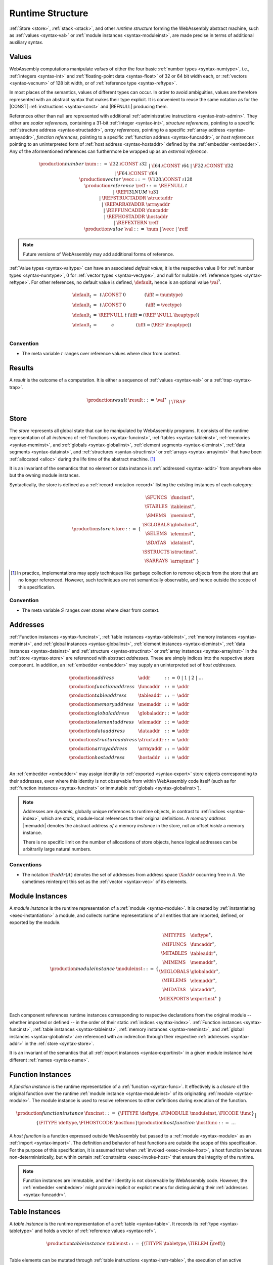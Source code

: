 .. index:: ! runtime
.. _syntax-runtime:

Runtime Structure
-----------------

:ref:`Store <store>`, :ref:`stack <stack>`, and other *runtime structure* forming the WebAssembly abstract machine, such as :ref:`values <syntax-val>` or :ref:`module instances <syntax-moduleinst>`, are made precise in terms of additional auxiliary syntax.


.. index:: ! value, number, reference, constant, number type, vector type, reference type, ! host address, value type, integer, floating-point, vector number, ! default value, unboxed scalar, structure, array, external reference
   pair: abstract syntax; value
.. _syntax-num:
.. _syntax-vecc:
.. _syntax-ref:
.. _syntax-ref.i31num:
.. _syntax-ref.struct:
.. _syntax-ref.array:
.. _syntax-ref.host:
.. _syntax-ref.extern:
.. _syntax-val:
.. _syntax-null:

Values
~~~~~~

WebAssembly computations manipulate *values* of either the four basic :ref:`number types <syntax-numtype>`, i.e., :ref:`integers <syntax-int>` and :ref:`floating-point data <syntax-float>` of 32 or 64 bit width each, or :ref:`vectors <syntax-vecnum>` of 128 bit width, or of :ref:`reference type <syntax-reftype>`.

In most places of the semantics, values of different types can occur.
In order to avoid ambiguities, values are therefore represented with an abstract syntax that makes their type explicit.
It is convenient to reuse the same notation as for the |CONST| :ref:`instructions <syntax-const>` and |REFNULL| producing them.

References other than null are represented with additional :ref:`administrative instructions <syntax-instr-admin>`.
They either are *scalar references*, containing a 31-bit :ref:`integer <syntax-int>`,
*structure references*, pointing to a specific :ref:`structure address <syntax-structaddr>`,
*array references*, pointing to a specific :ref:`array address <syntax-arrayaddr>`,
*function references*, pointing to a specific :ref:`function address <syntax-funcaddr>`,
or *host references* pointing to an uninterpreted form of :ref:`host address <syntax-hostaddr>` defined by the :ref:`embedder <embedder>`.
Any of the aformentioned references can furthermore be wrapped up as an *external reference*.

.. math::
   \begin{array}{llcl}
   \production{number} & \num &::=&
     \I32.\CONST~\i32 \\&&|&
     \I64.\CONST~\i64 \\&&|&
     \F32.\CONST~\f32 \\&&|&
     \F64.\CONST~\f64 \\
   \production{vector} & \vecc &::=&
     \V128.\CONST~\i128 \\
   \production{reference} & \reff &::=&
     \REFNULL~t \\&&|&
     \REFI31NUM~\u31 \\&&|&
     \REFSTRUCTADDR~\structaddr \\&&|&
     \REFARRAYADDR~\arrayaddr \\&&|&
     \REFFUNCADDR~\funcaddr \\&&|&
     \REFHOSTADDR~\hostaddr \\&&|&
     \REFEXTERN~\reff \\
   \production{value} & \val &::=&
     \num ~|~ \vecc ~|~ \reff \\
   \end{array}

.. note::
   Future versions of WebAssembly may add additional forms of reference.

.. _default-val:

:ref:`Value types <syntax-valtype>` can have an associated *default value*;
it is the respective value :math:`0` for :ref:`number types <syntax-numtype>`, :math:`0` for :ref:`vector types <syntax-vectype>`, and null for nullable :ref:`reference types <syntax-reftype>`.
For other references, no default value is defined, :math:`\default_t` hence is an optional value :math:`\val^?`.

.. math::
   \begin{array}{lcl@{\qquad}l}
   \default_t &=& t{.}\CONST~0 & (\iff t = \numtype) \\
   \default_t &=& t{.}\CONST~0 & (\iff t = \vectype) \\
   \default_t &=& \REFNULL~t & (\iff t = (\REF~\NULL~\heaptype)) \\
   \default_t &=& \epsilon & (\iff t = (\REF~\heaptype)) \\
   \end{array}


Convention
..........

* The meta variable :math:`r` ranges over reference values where clear from context.


.. index:: ! result, value, trap
   pair: abstract syntax; result
.. _syntax-result:

Results
~~~~~~~

A *result* is the outcome of a computation.
It is either a sequence of :ref:`values <syntax-val>` or a :ref:`trap <syntax-trap>`.

.. math::
   \begin{array}{llcl}
   \production{result} & \result &::=&
     \val^\ast \\&&|&
     \TRAP
   \end{array}


.. index:: ! store, type instance, function instance, table instance, memory instance, global instance, module, allocation, structure instance, array instance
   pair: abstract syntax; store
.. _syntax-store:
.. _store:

Store
~~~~~

The *store* represents all global state that can be manipulated by WebAssembly programs.
It consists of the runtime representation of all *instances* of :ref:`functions <syntax-funcinst>`, :ref:`tables <syntax-tableinst>`, :ref:`memories <syntax-meminst>`, and :ref:`globals <syntax-globalinst>`, :ref:`element segments <syntax-eleminst>`, :ref:`data segments <syntax-datainst>`, and :ref:`structures <syntax-structinst>` or :ref:`arrays <syntax-arrayinst>` that have been :ref:`allocated <alloc>` during the life time of the abstract machine. [#gc]_

It is an invariant of the semantics that no element or data instance is :ref:`addressed <syntax-addr>` from anywhere else but the owning module instances.

Syntactically, the store is defined as a :ref:`record <notation-record>` listing the existing instances of each category:

.. math::
   \begin{array}{llll}
   \production{store} & \store &::=& \{~
     \begin{array}[t]{l@{~}ll}
     \SFUNCS & \funcinst^\ast, \\
     \STABLES & \tableinst^\ast, \\
     \SMEMS & \meminst^\ast, \\
     \SGLOBALS & \globalinst^\ast, \\
     \SELEMS & \eleminst^\ast, \\
     \SDATAS & \datainst^\ast, \\
     \SSTRUCTS & \structinst^\ast, \\
     \SARRAYS & \arrayinst^\ast ~\}
     \end{array}
   \end{array}

.. [#gc]
   In practice, implementations may apply techniques like garbage collection to remove objects from the store that are no longer referenced.
   However, such techniques are not semantically observable,
   and hence outside the scope of this specification.


Convention
..........

* The meta variable :math:`S` ranges over stores where clear from context.


.. index:: ! address, store, function instance, table instance, memory instance, global instance, element instance, data instance, structure instance, array instance, embedder, host
   pair: abstract syntax; function address
   pair: abstract syntax; table address
   pair: abstract syntax; memory address
   pair: abstract syntax; global address
   pair: abstract syntax; element address
   pair: abstract syntax; data address
   pair: abstract syntax; structure address
   pair: abstract syntax; array address
   pair: abstract syntax; host address
   pair: function; address
   pair: table; address
   pair: memory; address
   pair: global; address
   pair: element; address
   pair: data; address
   pair: structure; address
   pair: array; address
   pair: host; address
.. _syntax-funcaddr:
.. _syntax-tableaddr:
.. _syntax-memaddr:
.. _syntax-globaladdr:
.. _syntax-elemaddr:
.. _syntax-dataaddr:
.. _syntax-structaddr:
.. _syntax-arrayaddr:
.. _syntax-hostaddr:
.. _syntax-addr:

Addresses
~~~~~~~~~

:ref:`Function instances <syntax-funcinst>`, :ref:`table instances <syntax-tableinst>`, :ref:`memory instances <syntax-meminst>`, and :ref:`global instances <syntax-globalinst>`, :ref:`element instances <syntax-eleminst>`, :ref:`data instances <syntax-datainst>` and :ref:`structure <syntax-structinst>` or :ref:`array instances <syntax-arrayinst>` in the :ref:`store <syntax-store>` are referenced with abstract *addresses*.
These are simply indices into the respective store component.
In addition, an :ref:`embedder <embedder>` may supply an uninterpreted set of *host addresses*.

.. math::
   \begin{array}{llll}
   \production{address} & \addr &::=&
     0 ~|~ 1 ~|~ 2 ~|~ \dots \\
   \production{function address} & \funcaddr &::=&
     \addr \\
   \production{table address} & \tableaddr &::=&
     \addr \\
   \production{memory address} & \memaddr &::=&
     \addr \\
   \production{global address} & \globaladdr &::=&
     \addr \\
   \production{element address} & \elemaddr &::=&
     \addr \\
   \production{data address} & \dataaddr &::=&
     \addr \\
   \production{structure address} & \structaddr &::=&
     \addr \\
   \production{array address} & \arrayaddr &::=&
     \addr \\
   \production{host address} & \hostaddr &::=&
     \addr \\
   \end{array}

An :ref:`embedder <embedder>` may assign identity to :ref:`exported <syntax-export>` store objects corresponding to their addresses,
even where this identity is not observable from within WebAssembly code itself
(such as for :ref:`function instances <syntax-funcinst>` or immutable :ref:`globals <syntax-globalinst>`).

.. note::
   Addresses are *dynamic*, globally unique references to runtime objects,
   in contrast to :ref:`indices <syntax-index>`,
   which are *static*, module-local references to their original definitions.
   A *memory address* |memaddr| denotes the abstract address *of* a memory *instance* in the store,
   not an offset *inside* a memory instance.

   There is no specific limit on the number of allocations of store objects,
   hence logical addresses can be arbitrarily large natural numbers.


.. _free-funcaddr:
.. _free-tableaddr:
.. _free-memaddr:
.. _free-globaladdr:
.. _free-elemaddr:
.. _free-dataaddr:
.. _free-structaddr:
.. _free-arrayaddr:
.. _free-localaddr:
.. _free-labeladdr:
.. _free-addr:

Conventions
...........

* The notation :math:`\F{addr}(A)` denotes the set of addresses from address space :math:`\X{addr}` occurring free in :math:`A`. We sometimes reinterpret this set as the :ref:`vector <syntax-vec>` of its elements.



.. index:: ! instance, function type, type instance, function instance, table instance, memory instance, global instance, element instance, data instance, export instance, table address, memory address, global address, element address, data address, index, name
   pair: abstract syntax; module instance
   pair: module; instance
.. _syntax-moduleinst:

Module Instances
~~~~~~~~~~~~~~~~

A *module instance* is the runtime representation of a :ref:`module <syntax-module>`.
It is created by :ref:`instantiating <exec-instantiation>` a module,
and collects runtime representations of all entities that are imported, defined, or exported by the module.

.. math::
   \begin{array}{llll}
   \production{module instance} & \moduleinst &::=& \{
     \begin{array}[t]{l@{~}ll}
     \MITYPES & \deftype^\ast, \\
     \MIFUNCS & \funcaddr^\ast, \\
     \MITABLES & \tableaddr^\ast, \\
     \MIMEMS & \memaddr^\ast, \\
     \MIGLOBALS & \globaladdr^\ast, \\
     \MIELEMS & \elemaddr^\ast, \\
     \MIDATAS & \dataaddr^\ast, \\
     \MIEXPORTS & \exportinst^\ast ~\} \\
     \end{array}
   \end{array}

Each component references runtime instances corresponding to respective declarations from the original module -- whether imported or defined -- in the order of their static :ref:`indices <syntax-index>`.
:ref:`Function instances <syntax-funcinst>`, :ref:`table instances <syntax-tableinst>`, :ref:`memory instances <syntax-meminst>`, and :ref:`global instances <syntax-globalinst>` are referenced with an indirection through their respective :ref:`addresses <syntax-addr>` in the :ref:`store <syntax-store>`.

It is an invariant of the semantics that all :ref:`export instances <syntax-exportinst>` in a given module instance have different :ref:`names <syntax-name>`.


.. index:: ! function instance, module instance, function, closure, module, ! host function, invocation
   pair: abstract syntax; function instance
   pair: function; instance
.. _syntax-hostfunc:
.. _syntax-funcinst:

Function Instances
~~~~~~~~~~~~~~~~~~

A *function instance* is the runtime representation of a :ref:`function <syntax-func>`.
It effectively is a *closure* of the original function over the runtime :ref:`module instance <syntax-moduleinst>` of its originating :ref:`module <syntax-module>`.
The module instance is used to resolve references to other definitions during execution of the function.

.. math::
   \begin{array}{llll}
   \production{function instance} & \funcinst &::=&
     \{ \FITYPE~\deftype, \FIMODULE~\moduleinst, \FICODE~\func \} \\ &&|&
     \{ \FITYPE~\deftype, \FIHOSTCODE~\hostfunc \} \\
   \production{host function} & \hostfunc &::=& \dots \\
   \end{array}

A *host function* is a function expressed outside WebAssembly but passed to a :ref:`module <syntax-module>` as an :ref:`import <syntax-import>`.
The definition and behavior of host functions are outside the scope of this specification.
For the purpose of this specification, it is assumed that when :ref:`invoked <exec-invoke-host>`,
a host function behaves non-deterministically,
but within certain :ref:`constraints <exec-invoke-host>` that ensure the integrity of the runtime.

.. note::
   Function instances are immutable, and their identity is not observable by WebAssembly code.
   However, the :ref:`embedder <embedder>` might provide implicit or explicit means for distinguishing their :ref:`addresses <syntax-funcaddr>`.


.. index:: ! table instance, table, function address, table type, embedder, element segment
   pair: abstract syntax; table instance
   pair: table; instance
.. _syntax-tableinst:

Table Instances
~~~~~~~~~~~~~~~

A *table instance* is the runtime representation of a :ref:`table <syntax-table>`.
It records its :ref:`type <syntax-tabletype>` and holds a vector of :ref:`reference values <syntax-ref>`.

.. math::
   \begin{array}{llll}
   \production{table instance} & \tableinst &::=&
     \{ \TITYPE~\tabletype, \TIELEM~\vec(\reff) \} \\
   \end{array}

Table elements can be mutated through :ref:`table instructions <syntax-instr-table>`, the execution of an active :ref:`element segment <syntax-elem>`, or by external means provided by the :ref:`embedder <embedder>`.

It is an invariant of the semantics that all table elements have a type :ref:`matching <match-reftype>` the element type of :math:`\tabletype`.
It also is an invariant that the length of the element vector never exceeds the maximum size of :math:`\tabletype`, if present.


.. index:: ! memory instance, memory, byte, ! page size, memory type, embedder, data segment, instruction
   pair: abstract syntax; memory instance
   pair: memory; instance
.. _page-size:
.. _syntax-meminst:

Memory Instances
~~~~~~~~~~~~~~~~

A *memory instance* is the runtime representation of a linear :ref:`memory <syntax-mem>`.
It records its :ref:`type <syntax-memtype>` and holds a vector of :ref:`bytes <syntax-byte>`.

.. math::
   \begin{array}{llll}
   \production{memory instance} & \meminst &::=&
     \{ \MITYPE~\memtype, \MIDATA~\vec(\byte) \} \\
   \end{array}

The length of the vector always is a multiple of the WebAssembly *page size*, which is defined to be the constant :math:`65536` -- abbreviated :math:`64\,\F{Ki}`.

The bytes can be mutated through :ref:`memory instructions <syntax-instr-memory>`, the execution of an active :ref:`data segment <syntax-data>`, or by external means provided by the :ref:`embedder <embedder>`.

It is an invariant of the semantics that the length of the byte vector, divided by page size, never exceeds the maximum size of :math:`\memtype`, if present.


.. index:: ! global instance, global, value, mutability, instruction, embedder
   pair: abstract syntax; global instance
   pair: global; instance
.. _syntax-globalinst:

Global Instances
~~~~~~~~~~~~~~~~

A *global instance* is the runtime representation of a :ref:`global <syntax-global>` variable.
It records its :ref:`type <syntax-globaltype>` and holds an individual :ref:`value <syntax-val>`.

.. math::
   \begin{array}{llll}
   \production{global instance} & \globalinst &::=&
     \{ \GITYPE~\globaltype, \GIVALUE~\val \} \\
   \end{array}

The value of mutable globals can be mutated through :ref:`variable instructions <syntax-instr-variable>` or by external means provided by the :ref:`embedder <embedder>`.

It is an invariant of the semantics that the value has a type :ref:`matching <match-valtype>` the :ref:`value type <syntax-valtype>` of :math:`\globaltype`.


.. index:: ! element instance, element segment, embedder, element expression
   pair: abstract syntax; element instance
   pair: element; instance
.. _syntax-eleminst:

Element Instances
~~~~~~~~~~~~~~~~~

An *element instance* is the runtime representation of an :ref:`element segment <syntax-elem>`.
It holds a vector of references and their common :ref:`type <syntax-reftype>`.

.. math::
  \begin{array}{llll}
  \production{element instance} & \eleminst &::=&
    \{ \EITYPE~\reftype, \EIELEM~\vec(\reff) \} \\
  \end{array}


.. index:: ! data instance, data segment, embedder, byte
  pair: abstract syntax; data instance
  pair: data; instance
.. _syntax-datainst:

Data Instances
~~~~~~~~~~~~~~

An *data instance* is the runtime representation of a :ref:`data segment <syntax-data>`.
It holds a vector of :ref:`bytes <syntax-byte>`.

.. math::
  \begin{array}{llll}
  \production{data instance} & \datainst &::=&
    \{ \DIDATA~\vec(\byte) \} \\
  \end{array}


.. index:: ! export instance, export, name, external value
   pair: abstract syntax; export instance
   pair: export; instance
.. _syntax-exportinst:

Export Instances
~~~~~~~~~~~~~~~~

An *export instance* is the runtime representation of an :ref:`export <syntax-export>`.
It defines the export's :ref:`name <syntax-name>` and the associated :ref:`external value <syntax-externval>`.

.. math::
   \begin{array}{llll}
   \production{export instance} & \exportinst &::=&
     \{ \EINAME~\name, \EIVALUE~\externval \} \\
   \end{array}


.. index:: ! external value, function address, table address, memory address, global address, store, function, table, memory, global, instruction type
   pair: abstract syntax; external value
   pair: external; value
.. _syntax-externval:

External Values
~~~~~~~~~~~~~~~

An *external value* is the runtime representation of an entity that can be imported or exported.
It is an :ref:`address <syntax-addr>` denoting either a :ref:`function instance <syntax-funcinst>`, :ref:`table instance <syntax-tableinst>`, :ref:`memory instance <syntax-meminst>`, or :ref:`global instances <syntax-globalinst>` in the shared :ref:`store <syntax-store>`.

.. math::
   \begin{array}{llcl}
   \production{external value} & \externval &::=&
     \EVFUNC~\funcaddr \\&&|&
     \EVTABLE~\tableaddr \\&&|&
     \EVMEM~\memaddr \\&&|&
     \EVGLOBAL~\globaladdr \\
   \end{array}


Conventions
...........

The following auxiliary notation is defined for sequences of external values.
It filters out entries of a specific kind in an order-preserving fashion:

* :math:`\evfuncs(\externval^\ast) = [\funcaddr ~|~ (\EVFUNC~\funcaddr) \in \externval^\ast]`

* :math:`\evtables(\externval^\ast) = [\tableaddr ~|~ (\EVTABLE~\tableaddr) \in \externval^\ast]`

* :math:`\evmems(\externval^\ast) = [\memaddr ~|~ (\EVMEM~\memaddr) \in \externval^\ast]`

* :math:`\evglobals(\externval^\ast) = [\globaladdr ~|~ (\EVGLOBAL~\globaladdr) \in \externval^\ast]`


.. index:: ! structure instance, ! array instance, structure type, array type, defined type, ! field value, ! packed value
   pair: abstract syntax; field value
   pair: abstract syntax; packed value
   pair: abstract syntax; structure instance
   pair: abstract syntax; array instance
   pair: structure; instance
   pair: array; instance
.. _syntax-fieldval:
.. _syntax-packedval:
.. _syntax-structinst:
.. _syntax-arrayinst:
.. _syntax-aggrinst:

Aggregate Instances
~~~~~~~~~~~~~~~~~~~

A *structure instance* is the runtime representation of a heap object allocated from a :ref:`structure type <syntax-structtype>`.
Likewise, an *array instance* is the runtime representation of a heap object allocated from an :ref:`array type <syntax-arraytype>`.
Both record their respective :ref:`defined type <syntax-deftype>` and hold a vector of the values of their *fields*.

.. math::
   \begin{array}{llcl}
   \production{structure instance} & \structinst &::=&
     \{ \SITYPE~\deftype, \SIFIELDS~\vec(\fieldval) \} \\
   \production{array instance} & \arrayinst &::=&
     \{ \AITYPE~\deftype, \AIFIELDS~\vec(\fieldval) \} \\
   \production{field value} & \fieldval &::=&
     \val ~|~ \packedval \\
   \production{packed value} & \packedval &::=&
     \I8PACK~\u8 ~|~ \I16PACK~\u16 \\
   \end{array}


.. _aux-packval:
.. _aux-unpackval:

Conventions
...........

* Conversion of a regular :ref:`value <syntax-val>` to a :ref:`field value <syntax-fieldval>` is defined as follows:

  .. math::
     \begin{array}{@{}lcl}
     \packval_{\valtype}(\val) &=& \val \\
     \packval_{\packedtype}(\I32.\CONST~i) &=& \packedtype.\PACK~(\wrap_{32,|\packtype|}(i))
     \end{array}

* The inverse conversion of a :ref:`field value <syntax-fieldval>` to a regular :ref:`value <syntax-val>` is defined as follows:

  .. math::
     \begin{array}{@{}lcl}
     \unpackval_{\valtype}(\val) &=& \val \\
     \unpackval^{\sx}_{\packedtype}(\packedtype.\PACK~i) &=& \I32.\CONST~(\extend^{\sx}_{|\packedtype|,32}(i))
     \end{array}


.. index:: ! stack, ! frame, ! label, instruction, store, activation, function, call, local, module instance
   pair: abstract syntax; frame
   pair: abstract syntax; label
.. _syntax-frame:
.. _syntax-framestate:
.. _syntax-label:
.. _frame:
.. _label:
.. _stack:

Stack
~~~~~

Besides the :ref:`store <store>`, most :ref:`instructions <syntax-instr>` interact with an implicit *stack*.
The stack contains three kinds of entries:

* *Values*: the *operands* of instructions.

* *Labels*: active :ref:`structured control instructions <syntax-instr-control>` that can be targeted by branches.

* *Activations*: the *call frames* of active :ref:`function <syntax-func>` calls.

These entries can occur on the stack in any order during the execution of a program.
Stack entries are described by abstract syntax as follows.

.. note::
   It is possible to model the WebAssembly semantics using separate stacks for operands, control constructs, and calls.
   However, because the stacks are interdependent, additional book keeping about associated stack heights would be required.
   For the purpose of this specification, an interleaved representation is simpler.

Values
......

Values are represented by :ref:`themselves <syntax-val>`.

Labels
......

Labels carry an argument arity :math:`n` and their associated branch *target*, which is expressed syntactically as an :ref:`instruction <syntax-instr>` sequence:

.. math::
   \begin{array}{llll}
   \production{label} & \label &::=&
     \LABEL_n\{\instr^\ast\} \\
   \end{array}

Intuitively, :math:`\instr^\ast` is the *continuation* to execute when the branch is taken, in place of the original control construct.

.. note::
   For example, a loop label has the form

   .. math::
      \LABEL_n\{\LOOP~\dots~\END\}

   When performing a branch to this label, this executes the loop, effectively restarting it from the beginning.
   Conversely, a simple block label has the form

   .. math::
      \LABEL_n\{\epsilon\}

   When branching, the empty continuation ends the targeted block, such that execution can proceed with consecutive instructions.

Activation Frames
.................

Activation frames carry the return arity :math:`n` of the respective function,
hold the values of its :ref:`locals <syntax-local>` (including arguments) in the order corresponding to their static :ref:`local indices <syntax-localidx>`,
and a reference to the function's own :ref:`module instance <syntax-moduleinst>`:

.. math::
   \begin{array}{llll}
   \production{frame} & \frame &::=&
     \FRAME_n\{ \framestate \} \\
   \production{frame state} & \framestate &::=&
     \{ \ALOCALS~\val^\ast, \AMODULE~\moduleinst \} \\
   \end{array}

Locals may be uninitialized, in which case they are empty.
Locals are mutated by respective :ref:`variable instructions <syntax-instr-variable>`.


.. _aux-fblocktype:

Conventions
...........

* The meta variable :math:`L` ranges over labels where clear from context.

* The meta variable :math:`F` ranges over frame states where clear from context.

* The following auxiliary definition takes a :ref:`block type <syntax-blocktype>` and looks up the :ref:`instruction type <syntax-instrtype>` that it denotes in the current frame:

.. math::
   \begin{array}{llll}
   \fblocktype_{S;F}(\typeidx) &=& \functype & (\iff \expanddt(F.\AMODULE.\MITYPES[\typeidx]) = \TFUNC~\functype) \\
   \fblocktype_{S;F}([\valtype^?]) &=& [] \to [\valtype^?] \\
   \end{array}


.. index:: ! administrative instructions, function, function instance, function address, label, frame, instruction, trap, call, memory, memory instance, table, table instance, element, data, segment
   pair:: abstract syntax; administrative instruction
.. _syntax-trap:
.. _syntax-reffuncaddr:
.. _syntax-invoke:
.. _syntax-instr-admin:

Administrative Instructions
~~~~~~~~~~~~~~~~~~~~~~~~~~~

.. note::
   This section is only relevant for the :ref:`formal notation <exec-notation>`.

In order to express the reduction of :ref:`traps <trap>`, :ref:`calls <syntax-call>`, and :ref:`control instructions <syntax-instr-control>`, the syntax of instructions is extended to include the following *administrative instructions*:

.. math::
   \begin{array}{llcl}
   \production{administrative instruction} & \instr &::=&
     \dots \\ &&|&
     \TRAP \\ &&|&
     \REFI31NUM~\u31 \\&&|&
     \REFSTRUCTADDR~\structaddr \\&&|&
     \REFARRAYADDR~\arrayaddr \\&&|&
     \REFFUNCADDR~\funcaddr \\&&|&
     \REFHOSTADDR~\hostaddr \\&&|&
     \REFEXTERN~\reff \\
     \INVOKE~\funcaddr \\ &&|&
     \RETURNINVOKE~\funcaddr \\ &&|&
     \LABEL_n\{\instr^\ast\}~\instr^\ast~\END \\ &&|&
     \FRAME_n\{\framestate\}~\instr^\ast~\END \\
   \end{array}

The |TRAP| instruction represents the occurrence of a trap.
Traps are bubbled up through nested instruction sequences, ultimately reducing the entire program to a single |TRAP| instruction, signalling abrupt termination.

The |REFI31NUM| instruction represents :ref:`unboxed scalar <syntax-ref.i31>` reference values,
|REFSTRUCTADDR| and |REFARRAYADDR| represent :ref:`structure <syntax-ref.struct>` and :ref:`array <syntax-ref.array>` reference values, respectively,
and |REFFUNCADDR| instruction represents :ref:`function reference <syntax-ref.func>` values.
Similarly, |REFHOSTADDR| represents :ref:`host references <syntax-ref.host>`
and |REFEXTERN| represents any externalized reference.

The |INVOKE| instruction represents the imminent invocation of a :ref:`function instance <syntax-funcinst>`, identified by its :ref:`address <syntax-funcaddr>`.
It unifies the handling of different forms of calls.
Analogously, |RETURNINVOKE| represents the imminent tail invocation of a function instance.

The |LABEL| and |FRAME| instructions model :ref:`labels <syntax-label>` and :ref:`frames <syntax-frame>` :ref:`"on the stack" <exec-notation>`.
Moreover, the administrative syntax maintains the nesting structure of the original :ref:`structured control instruction <syntax-instr-control>` or :ref:`function body <syntax-func>` and their :ref:`instruction sequences <syntax-instr-seq>` with an |END| marker.
That way, the end of the inner instruction sequence is known when part of an outer sequence.

.. note::
   For example, the :ref:`reduction rule <exec-block>` for |BLOCK| is:

   .. math::
      \BLOCK~[t^n]~\instr^\ast~\END \quad\stepto\quad
      \LABEL_n\{\epsilon\}~\instr^\ast~\END

   This replaces the block with a label instruction,
   which can be interpreted as "pushing" the label on the stack.
   When |END| is reached, i.e., the inner instruction sequence has been reduced to the empty sequence -- or rather, a sequence of :math:`n` |CONST| instructions representing the resulting values -- then the |LABEL| instruction is eliminated courtesy of its own :ref:`reduction rule <exec-label>`:

   .. math::
      \LABEL_m\{\instr^\ast\}~\val^n~\END \quad\stepto\quad \val^n

   This can be interpreted as removing the label from the stack and only leaving the locally accumulated operand values.

.. commented out
   Both rules can be seen in concert in the following example:

   .. math::
      \begin{array}{@{}ll}
      & (\F32.\CONST~1)~\BLOCK~[]~(\F32.\CONST~2)~\F32.\NEG~\END~\F32.\ADD \\
      \stepto & (\F32.\CONST~1)~\LABEL_0\{\}~(\F32.\CONST~2)~\F32.\NEG~\END~\F32.\ADD \\
      \stepto & (\F32.\CONST~1)~\LABEL_0\{\}~(\F32.\CONST~{-}2)~\END~\F32.\ADD \\
      \stepto & (\F32.\CONST~1)~(\F32.\CONST~{-}2)~\F32.\ADD \\
      \stepto & (\F32.\CONST~{-}1) \\
      \end{array}


.. index:: ! block context, instruction, branch
.. _syntax-ctxt-block:

Block Contexts
..............

In order to specify the reduction of :ref:`branches <syntax-instr-control>`, the following syntax of *block contexts* is defined, indexed by the count :math:`k` of labels surrounding a *hole* :math:`[\_]` that marks the place where the next step of computation is taking place:

.. math::
   \begin{array}{llll}
   \production{block contexts} & \XB^0 &::=&
     \val^\ast~[\_]~\instr^\ast \\
   \production{block contexts} & \XB^{k+1} &::=&
     \val^\ast~\LABEL_n\{\instr^\ast\}~\XB^k~\END~\instr^\ast \\
   \end{array}

This definition allows to index active labels surrounding a :ref:`branch <syntax-br>` or :ref:`return <syntax-return>` instruction.

.. note::
   For example, the :ref:`reduction <exec-br>` of a simple branch can be defined as follows:

   .. math::
      \LABEL_0\{\instr^\ast\}~\XB^l[\BR~l]~\END \quad\stepto\quad \instr^\ast

   Here, the hole :math:`[\_]` of the context is instantiated with a branch instruction.
   When a branch occurs,
   this rule replaces the targeted label and associated instruction sequence with the label's continuation.
   The selected label is identified through the :ref:`label index <syntax-labelidx>` :math:`l`, which corresponds to the number of surrounding |LABEL| instructions that must be hopped over -- which is exactly the count encoded in the index of a block context.


.. index:: ! configuration, ! thread, store, frame, instruction, module instruction
.. _syntax-thread:
.. _syntax-config:

Configurations
..............

A *configuration* consists of the current :ref:`store <syntax-store>` and an executing *thread*.

A thread is a computation over :ref:`instructions <syntax-instr>`
that operates relative to the state of a current :ref:`frame <syntax-framestate>` referring to the :ref:`module instance <syntax-moduleinst>` in which the computation runs, i.e., where the current function originates from.

.. math::
   \begin{array}{llcl}
   \production{configuration} & \config &::=&
     \store; \thread \\
   \production{thread} & \thread &::=&
     \framestate; \instr^\ast \\
   \end{array}

.. note::
   The current version of WebAssembly is single-threaded,
   but configurations with multiple threads may be supported in the future.


.. index:: ! evaluation context, instruction, trap, label, frame, value
.. _syntax-ctxt-eval:

Evaluation Contexts
...................

Finally, the following definition of *evaluation context* and associated structural rules enable reduction inside instruction sequences and administrative forms as well as the propagation of traps:

.. math::
   \begin{array}{llll}
   \production{evaluation contexts} & E &::=&
     [\_] ~|~
     \val^\ast~E~\instr^\ast ~|~
     \LABEL_n\{\instr^\ast\}~E~\END \\
   \end{array}

.. math::
   \begin{array}{rcl}
   S; F; E[\instr^\ast] &\stepto& S'; F'; E[{\instr'}^\ast] \\
     && (\iff S; F; \instr^\ast \stepto S'; F'; {\instr'}^\ast) \\
   S; F; \FRAME_n\{F'\}~\instr^\ast~\END &\stepto& S'; F; \FRAME_n\{F''\}~\instr'^\ast~\END \\
     && (\iff S; F'; \instr^\ast \stepto S'; F''; {\instr'}^\ast) \\[1ex]
   S; F; E[\TRAP] &\stepto& S; F; \TRAP
     \qquad (\iff E \neq [\_]) \\
   S; F; \FRAME_n\{F'\}~\TRAP~\END &\stepto& S; F; \TRAP \\
   \end{array}

Reduction terminates when a thread's instruction sequence has been reduced to a :ref:`result <syntax-result>`,
that is, either a sequence of :ref:`values <syntax-val>` or to a |TRAP|.

.. note::
   The restriction on evaluation contexts rules out contexts like :math:`[\_]` and :math:`\epsilon~[\_]~\epsilon` for which :math:`E[\TRAP] = \TRAP`.

   For an example of reduction under evaluation contexts, consider the following instruction sequence.

   .. math::
       (\F64.\CONST~x_1)~(\F64.\CONST~x_2)~\F64.\NEG~(\F64.\CONST~x_3)~\F64.\ADD~\F64.\MUL

   This can be decomposed into :math:`E[(\F64.\CONST~x_2)~\F64.\NEG]` where

   .. math::
      E = (\F64.\CONST~x_1)~[\_]~(\F64.\CONST~x_3)~\F64.\ADD~\F64.\MUL

   Moreover, this is the *only* possible choice of evaluation context where the contents of the hole matches the left-hand side of a reduction rule.
